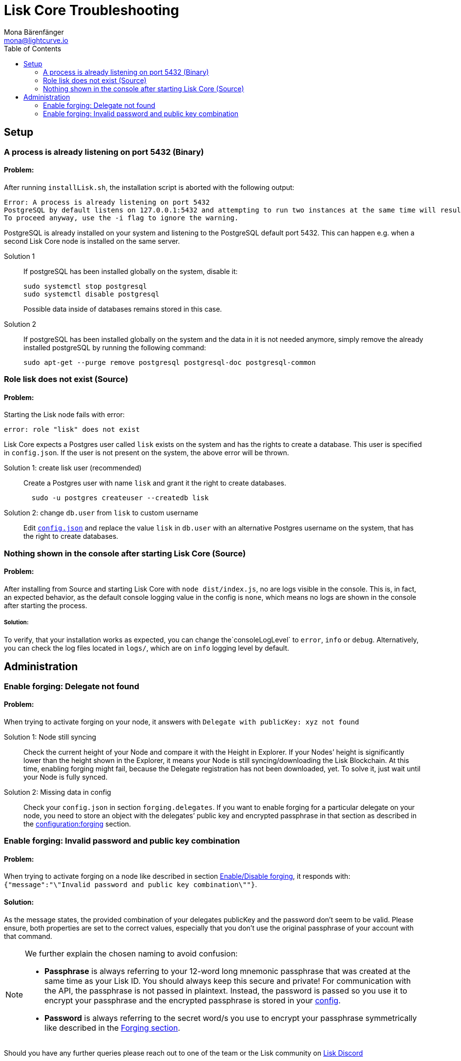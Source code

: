 = Lisk Core Troubleshooting
Mona Bärenfänger <mona@lightcurve.io>
:toc:

== Setup

=== A process is already listening on port 5432 (Binary)

==== Problem:

After running `+installLisk.sh+`, the installation script is aborted
with the following output:

....
Error: A process is already listening on port 5432
PostgreSQL by default listens on 127.0.0.1:5432 and attempting to run two instances at the same time will result in this installation failing
To proceed anyway, use the -i flag to ignore the warning.
....

PostgreSQL is already installed on your system and listening to the
PostgreSQL default port 5432. This can happen e.g. when a second Lisk
Core node is installed on the same server.

[tabs]
Solution 1::
+
--
If postgreSQL has been installed globally on the system, disable it:

[source,bash]
----
sudo systemctl stop postgresql
sudo systemctl disable postgresql
----

Possible data inside of databases remains stored in this case.
--
Solution 2::
+
--
If postgreSQL has been installed globally on the system and the data in
it is not needed anymore, simply remove the already installed postgreSQL
by running the following command:

[source,bash]
----
sudo apt-get --purge remove postgresql postgresql-doc postgresql-common
----
--

=== Role lisk does not exist (Source)

==== Problem:

Starting the Lisk node fails with error:

....
error: role "lisk" does not exist
....

Lisk Core expects a Postgres user called `lisk` exists on the system and has the rights to create a database.
This user is specified in `config.json`.
If the user is not present on the system, the above error will be thrown.

[tabs]
Solution 1: create lisk user (recommended)::
+
--
Create a Postgres user with name `lisk` and grant it the right to create databases.

[source,bash]
----
  sudo -u postgres createuser --createdb lisk
----
--
Solution 2: change `db.user` from `lisk` to custom username::
+
--
Edit xref:configuration.adoc[`config.json`] and replace the value `lisk` in `db.user` with an alternative Postgres username on the system, that has the right to create databases.
--

=== Nothing shown in the console after starting Lisk Core (Source)

==== Problem:

After installing from Source and starting Lisk Core with `node dist/index.js`, no are logs visible in the console.
This is, in fact, an expected behavior, as the default console logging value in the config is `none`, which means no logs are shown in the console after starting the process.

===== Solution:

To verify, that your installation works as expected, you can change
the`+consoleLogLevel+` to `error`, `info` or `debug`.
Alternatively, you can check the log files located in `logs/`, which are on `info` logging level by default.

== Administration

=== Enable forging: Delegate not found

==== Problem:

When trying to activate forging on your node, it answers with
`Delegate with publicKey: xyz not found`

[tabs]
Solution 1: Node still syncing::
+
--
Check the current height of your Node and compare it with the Height in Explorer.
If your Nodes’ height is significantly lower than the height shown in the Explorer, it means your Node is still syncing/downloading the Lisk Blockchain.
At this time, enabling forging might fail, because the Delegate registration has not been downloaded, yet.
To solve it, just wait until your Node is fully synced.
--
Solution 2: Missing data in config ::
+
--
Check your `config.json` in section `forging.delegates`.
If you want to enable forging for a particular delegate on your node, you need to store an object with the delegates’ public key and encrypted passphrase in that section as described in the xref:configuration.adoc#_forging[configuration:forging] section.
--

=== Enable forging: Invalid password and public key combination

==== Problem:

When trying to activate forging on a node like described in section xref:configuration.adoc#_enable_disable_forging[Enable/Disable forging], it responds with: `{"message":"\"Invalid password and public key combination\""}`.

==== Solution:
As the message states, the provided combination of your delegates publicKey and the password don’t seem to be valid.
Please ensure, both properties are set to the correct values, especially that you don’t use the original passphrase of your account with that command.

[NOTE]
====
We further explain the chosen naming to avoid confusion:

* *Passphrase* is always referring to your 12-word long mnemonic passphrase that was created at the same time as your Lisk ID.
You should always keep this secure and private!
For communication with the API, the passphrase is not passed in plaintext.
Instead, the password is passed so you use it to encrypt your passphrase and the encrypted passphrase is stored in your xref:configuration.adoc[config].
* *Password* is always referring to the secret word/s you use to encrypt your passphrase symmetrically like described in the xref:configuration.adoc#_forging[Forging section].
====

Should you have any further queries please reach out to one of the team or the Lisk community on https://discord.gg/GA9DZmt[Lisk Discord]
